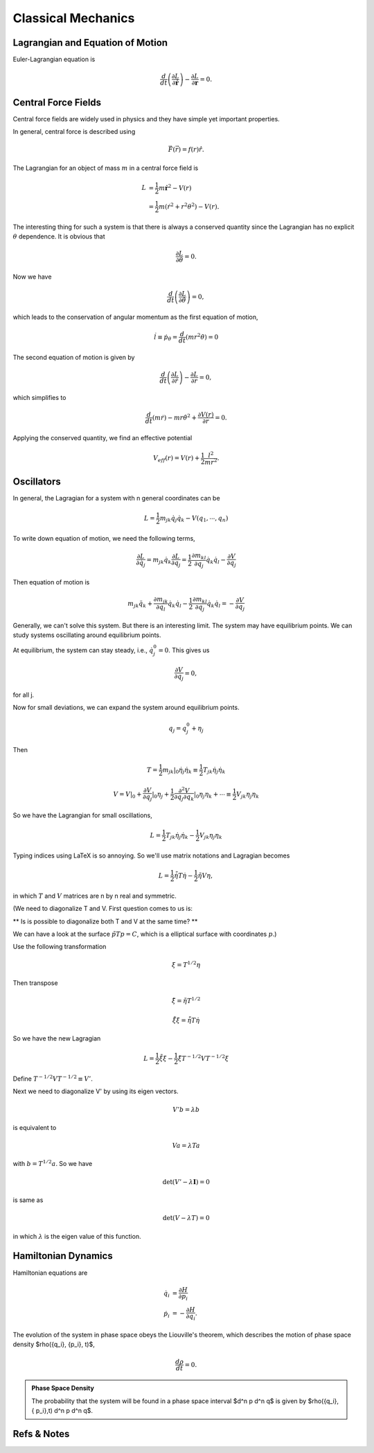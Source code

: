 ****************************
Classical Mechanics
****************************

.. .. sectnum::
      :start: 3


Lagrangian and Equation of Motion
======================================================


Euler-Lagrangian equation is

.. math::
   \frac{d}{dt} \left(  \frac{\partial L}{\partial \dot{\boldsymbol r}} \right) - \frac{\partial L}{\partial \boldsymbol r} = 0.




Central Force Fields
=======================================


Central force fields are widely used in physics and they have simple yet important properties.

In general, central force is described using

.. math::
   \vec F(\vec r) = f(r)\hat r.

The Lagrangian for an object of mass :math:`m` in a central force field is

.. math::
   L &= \frac{1}{2} m \dot \boldsymbol{r} ^2 - V(r) \\
   & = \frac{1}{2} m ( \dot r^2 + r^2 \theta^2 ) - V(r) .


The interesting thing for such a system is that there is always a conserved quantity since the Lagrangian has no explicit :math:`\theta` dependence. It is obvious that

.. math::
   \frac{\partial L}{\partial \theta} = 0.

Now we have

.. math::
   \frac{d}{dt} \left(  \frac{\partial L}{\partial \dot{\theta}} \right) = 0,

which leads to the conservation of angular momentum as the first equation of motion,

.. math::
   \dot l \equiv \dot p_\theta = \frac{d}{dt} \left(  m r^2 \dot\theta  \right) = 0


The second equation of motion is given by

.. math::
   \frac{d}{dt} \left(  \frac{\partial L}{\partial \dot{r}} \right) - \frac{\partial L}{\partial r}  = 0,


which simplifies to

.. math::
   \frac{d}{dt} (m \dot r) - m r {\dot \theta}^2  + \frac{\partial V(r)}{\partial r} = 0.

Applying the conserved quantity, we find an effective potential

.. math::
   V_{eff} (r) = V(r) + \frac{1}{2} \frac{ l^2 }{ m r^2 }.








Oscillators
==========================


In general, the Lagragian for a system with n general coordinates can be

.. math::
   L = \frac{1}{2} m _ {jk} \dot q_j \dot q_k - V(q_1, \cdots, q_n)


To write down equation of motion, we need the following terms,

.. math::
   \frac{\partial L}{\partial \dot q_j} = m_{jk} \dot q_k
   \frac{\partial L}{\partial q_j} = \frac{1}{2} \frac{\partial m_{kl}}{\partial q_j} \dot q_k \dot q_l - \frac{\partial V}{\partial q_j}


Then equation of motion is

.. math::
   m_{jk} \ddot q_{k} + \frac{\partial m_{jk}}{\partial q_l} \dot q_k \dot q_l - \frac{1}{2} \frac{\partial m_{kl}}{\partial q_j} \dot q_k \dot q_l = - \frac{\partial V}{\partial q_j}

Generally, we can't solve this system. But there is an interesting limit. The system may have equilibrium points. We can study systems oscillating around equilibrium points.

At equilibrium, the system can stay steady, i.e., :math:`\dot q_j^0 = 0`. This gives us

.. math::
   \frac{\partial V}{\partial q_j} = 0 ,

for all j.

Now for small deviations, we can expand the system around equilibrium points.

.. math::
   q_j = q_j^0 + \eta _j

Then

.. math::
   T = \frac{1}{2} m_{jk} \vert _ 0 \dot \eta _ j \dot \eta_k \equiv \frac{1}{2} T_{jk} \dot \eta _ j \dot \eta _k

.. math::
   V = V\vert _0 + \frac{\partial V}{\partial q_j}\vert _ 0 \eta_j + \frac{1}{2} \frac{\partial ^ 2 V}{\partial q_j \partial q_k} \vert _ 0 \eta _ j \eta _ k + \cdots \equiv \frac{1}{2} V_{jk}\eta _ j\eta _ k

So we have the Lagrangian for small oscillations,

.. math::
   L = \frac{1}{2} T _ {jk} \dot \eta_j \dot \eta_k - \frac{1}{2} V_{jk}\eta_j \eta_k


Typing indices using LaTeX is so annoying. So we'll use matrix notations and Lagragian becomes

.. math::
   L = \frac{1}{2} \dot {\tilde \eta} T \dot \eta - \frac{1}{2} \tilde \eta V \eta ,

in which :math:`T` and :math:`V` matrices are n by n real and symmetric.

(We need to diagonalize T and V. First question comes to us is:

** Is is possible to diagonalize both T and V at the same time? **

We can have a look at the surface :math:`\tilde p T p = C`, which is a elliptical surface with coordinates :math:`p`.)

Use the following transformation

.. math::
   \xi = T^{1/2}\eta

Then transpose

.. math::
   \tilde \xi = \tilde \eta T^{1/2}

.. math::
   \dot{\tilde \xi} \dot \xi = \dot {\tilde \eta} T \dot \eta

So we have the new Lagragian

.. math::
   L = \frac{1}{2} \dot{\tilde \xi} \dot \xi - \frac{1}{2} \tilde \xi T^{-1/2} V T^{-1/2} \xi

Define :math:`T^{-1/2} V T^{-1/2} \equiv V'`.

Next we need to diagonalize V' by using its eigen vectors.

.. math::
   V' b = \lambda b

is equivalent to

.. math::
   V a = \lambda T a

with :math:`b = T^{1/2} a`. So we have

.. math::
   \det(V' - \lambda \mathbf I) = 0

is same as

.. math::
   \det(V - \lambda T) = 0

in which :math:`\lambda` is the eigen value of this function.









Hamiltonian Dynamics
=====================

Hamiltonian equations are

.. math::
   \dot q_i &= \frac{\partial H}{\partial p_i} \\
   \dot p_i &= -\frac{\partial H}{\partial q_i}.

The evolution of the system in phase space obeys the Liouville's theorem, which describes the motion of phase space density $\rho(\{q_i\}, \{p_i\}, t)$,

.. math::
   \frac{d\rho}{dt} = 0.


.. admonition:: Phase Space Density
   :class: notes

   The probability that the system will be found in a phase space interval $d^n p d^n q$ is given by $\rho(\{q_i\},\{ p_i\},t) d^n p d^n q$.




Refs & Notes
==================
